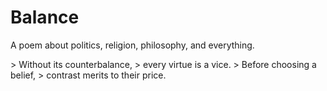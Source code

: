 * Balance

A poem about politics, religion, philosophy, and everything.


> Without its counterbalance,  
> every virtue is a vice.  
> Before choosing a belief,  
> contrast merits to their price.  
